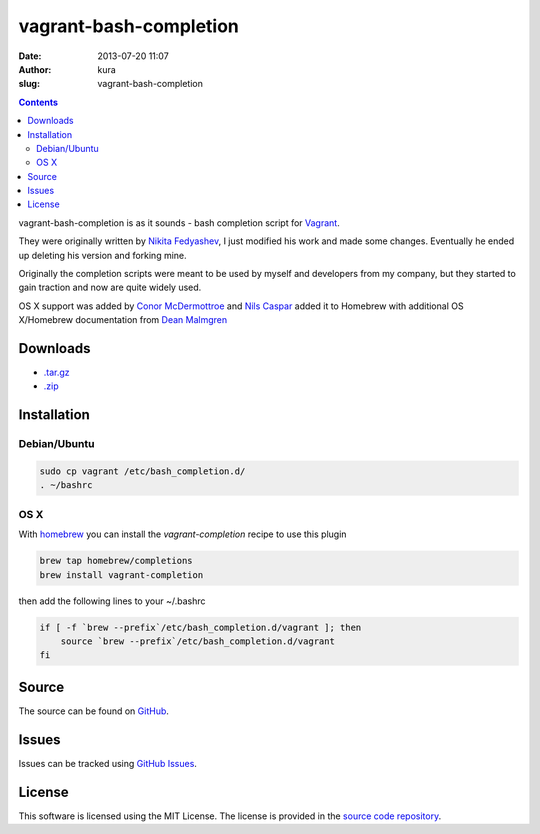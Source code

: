 vagrant-bash-completion
#######################
:date: 2013-07-20 11:07
:author: kura
:slug: vagrant-bash-completion

.. contents::

vagrant-bash-completion is as it sounds - bash completion
script for `Vagrant <http://www.vagrantup.com/>`_.

They were originally written by `Nikita Fedyashev
<https://github.com/nfedyashev/>`_, I just modified his
work and made some changes. Eventually he ended up deleting
his version and forking mine.

Originally the completion scripts were meant to be used by
myself and developers from my company, but they started to
gain traction and now are quite widely used.

OS X support was added by `Conor McDermottroe
<https://github.com/conormcd>`_ and `Nils Caspar
<https://github.com/pencil>`_ added it to Homebrew with
additional OS X/Homebrew documentation from `Dean Malmgren
<https://github.com/deanmalmgren>`_

Downloads
=========

- `.tar.gz <https://github.com/kura/vagrant-bash-completion/tarball/master>`_
- `.zip <https://github.com/kura/vagrant-bash-completion/zipball/master>`_

Installation
============

Debian/Ubuntu
-------------

.. code:: bash

    sudo cp vagrant /etc/bash_completion.d/
    . ~/bashrc

OS X
----

With `homebrew <http://brew.sh/>`_ you can install the
`vagrant-completion` recipe to use this plugin

.. code:: bash

    brew tap homebrew/completions
    brew install vagrant-completion

then add the following lines to your ~/.bashrc

.. code:: bash

    if [ -f `brew --prefix`/etc/bash_completion.d/vagrant ]; then
        source `brew --prefix`/etc/bash_completion.d/vagrant
    fi

Source
======

The source can be found on `GitHub
<https://github.com/kura/vagrant-bash-completion>`_.

Issues
======

Issues can be tracked using `GitHub Issues
<https://github.com/kura/vagrant-bash-completion/issues>`_.

License
=======

This software is licensed using the MIT License.
The license is provided in the `source code repository
<https://github.com/kura/vagrant-bash-completion/blob/master/LICENSE>`_.
